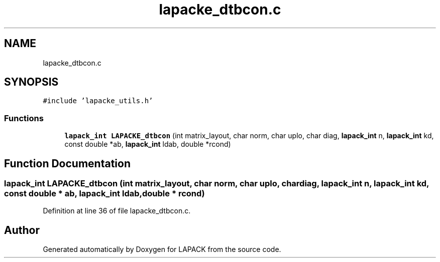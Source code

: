 .TH "lapacke_dtbcon.c" 3 "Tue Nov 14 2017" "Version 3.8.0" "LAPACK" \" -*- nroff -*-
.ad l
.nh
.SH NAME
lapacke_dtbcon.c
.SH SYNOPSIS
.br
.PP
\fC#include 'lapacke_utils\&.h'\fP
.br

.SS "Functions"

.in +1c
.ti -1c
.RI "\fBlapack_int\fP \fBLAPACKE_dtbcon\fP (int matrix_layout, char norm, char uplo, char diag, \fBlapack_int\fP n, \fBlapack_int\fP kd, const double *ab, \fBlapack_int\fP ldab, double *rcond)"
.br
.in -1c
.SH "Function Documentation"
.PP 
.SS "\fBlapack_int\fP LAPACKE_dtbcon (int matrix_layout, char norm, char uplo, char diag, \fBlapack_int\fP n, \fBlapack_int\fP kd, const double * ab, \fBlapack_int\fP ldab, double * rcond)"

.PP
Definition at line 36 of file lapacke_dtbcon\&.c\&.
.SH "Author"
.PP 
Generated automatically by Doxygen for LAPACK from the source code\&.
